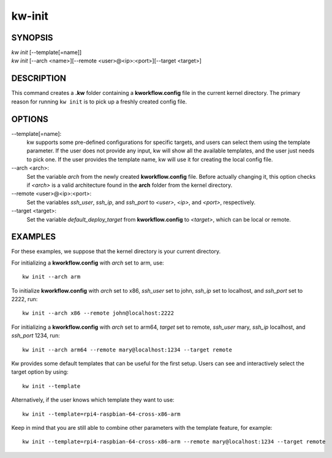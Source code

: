 =======
kw-init
=======

.. _init-doc:

SYNOPSIS
========
| *kw* *init* [\--template[=name]]
| *kw* *init* [\--arch <name>][\--remote <user>@<ip>:<port>][\--target <target>]

DESCRIPTION
===========
This command creates a **.kw** folder containing a **kworkflow.config** file in
the current kernel directory. The primary reason for running ``kw init`` is to
pick up a freshly created config file.

OPTIONS
=======
\--template[=name]:
  kw supports some pre-defined configurations for specific targets, and users
  can select them using the template parameter. If the user does not provide
  any input, kw will show all the available templates, and the user just needs
  to pick one. If the user provides the template name, kw will use it for
  creating the local config file.

\--arch <arch>:
  Set the variable `arch` from the newly created **kworkflow.config** file.
  Before actually changing it, this option checks if *<arch>* is a valid
  architecture found in the **arch** folder from the kernel directory.

\--remote <user>@<ip>:<port>:
  Set the variables `ssh_user`, `ssh_ip`, and `ssh_port` to *<user>*, *<ip>*,
  and *<port>*, respectively.

\--target <target>:
  Set the variable `default_deploy_target` from **kworkflow.config** to
  *<target>*, which can be local or remote.

EXAMPLES
========
For these examples, we suppose that the kernel directory is your current
directory.

For initializing a **kworkflow.config** with `arch` set to arm, use::

  kw init --arch arm

To initialize **kworkflow.config** with `arch` set to x86, `ssh_user` set to
john, `ssh_ip` set to localhost, and `ssh_port` set to 2222, run::

  kw init --arch x86 --remote john@localhost:2222

For initializing a **kworkflow.config** with `arch` set to arm64, `target` set to
remote, `ssh_user` mary, `ssh_ip` localhost, and `ssh_port` 1234, run::

  kw init --arch arm64 --remote mary@localhost:1234 --target remote

Kw provides some default templates that can be useful for the first setup.
Users can see and interactively select the target option by using::

  kw init --template

Alternatively, if the user knows which template they want to use::

  kw init --template=rpi4-raspbian-64-cross-x86-arm

Keep in mind that you are still able to combine other parameters with the
template feature, for example::

  kw init --template=rpi4-raspbian-64-cross-x86-arm --remote mary@localhost:1234 --target remote
